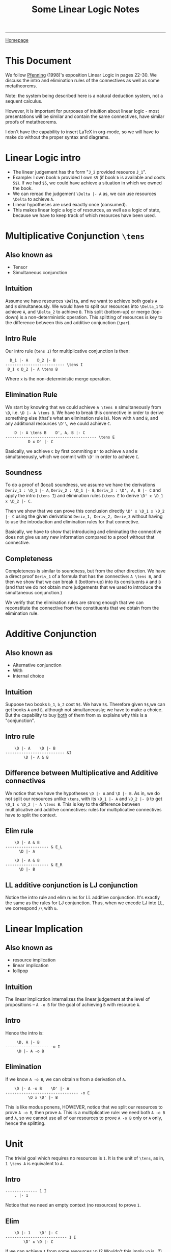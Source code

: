 #+title: Some Linear Logic Notes

#+HTML_HEAD: <link rel="stylesheet" type="text/css" href="custom.css">
#+OPTIONS: num:2 toc:2

------
[[file:index.org][Homepage]]

* This Document
We follow [[https://ncatlab.org/nlab/files/Pfenning-LinearLogic98.pdf][Pfenning]] (1998)'s exposition Linear Logic in pages 22-30. We discuss the intro and elimination rules of the connectives as well as some metatheorems.

Note: the system being described here is a natural deduction system, not a sequent calculus.

However, it is important for purposes of intuition about linear logic - most presentations will be similar and contain the same connectives, have similar proofs of metatheorems.

I don't have the capability to insert LaTeX in org-mode, so we will have to make do without the proper syntax and diagrams.

* Linear Logic intro
- The linear judgement has the form "=J_2= provided resource =J_1=".
- Example: I own book =b= provided I own =$5= (if book =b= is available and costs =5$=). If we had =$5=, we could have achieve a situation in which we owned the book.
- We can reread the judgement =\Delta |- A= as, we can use resources =\Delta= to achieve =A=.
- Linear hypotheses are used exactly once (consumed).
- This makes linear logic a logic of resources, as well as a logic of state, because we have to keep track of which resources have been used.


* Multiplicative Conjunction =\tens=

** Also known as
- Tensor
- Simultaneous conjunction

** Intuition

Assume we have resources =\Delta=, and we want to achieve both goals =A= and =B= simultaneously. We would have to split our resources into =\Delta_1= to achieve =A=, and =\Delta_2= to achieve =B=. This split (bottom-up) or merge (top-down) is a non-deterministic operation. This splitting of resources is key to the difference between this and additive conjunction (=\par=).

** Intro Rule

Our intro rule (=tens I=) for multiplicative conjunction is then:

#+BEGIN_SRC
   D_1 |- A    D_2 |- B
 -------------------------- \tens I
  D_1 x D_2 |- A \tens B
#+END_SRC

Where =x= is the non-deterministic merge operation.
** Elimination Rule

We start by knowing that we could achieve =A \tens B= simultaneously from =\D=, i.e. =\D |- A \tens B=.
We have to break this connective in order to derive something else (that's what an elimination rule is).
Now with =A= and =B=, and any additional resources =\D'\=, we could achieve =C=.

#+BEGIN_SRC
    D |- A \tens B    D', A, B |- C
---------------------------------------- \tens E
          D x D' |- C
#+END_SRC

Basically, we achieve =C= by first commiting =D'= to achieve =A= and =B= simultaneously, which we commit with =\D'= in order to achieve =C=.
** Soundness

To do a proof of (local) soundness, we assume we have the derivations =Deriv_1 : \D_1 |- A=, =Deriv_2 : \D_1 |- B=, =Deriv_3 : \D', A, B |- C= and apply the intro (=\tens I=) and elimination rules (=\tens E= to derive =\D' x \D_1 x \D_2 |- C=.

Then we show that we can prove this conclusion directly =\D' x \D_1 x \D_2 |- C= using the given derivations =Deriv_1, Deriv_2, Deriv_3= without having to use the introduction and elimination rules for that connective.

Basically, we have to show that introducing and eliminating the connective does not give us any new information compared to a proof without that connective.

** Completeness

Completeness is similar to soundness, but from the other direction. We have a direct proof =Deriv_1= of a formula that has the connective: =A \tens B=, and then we show that we can break it (bottom-up) into its consituents =A= and =B= (and that we do not obtain more judgements that we used to introduce the simultaneous conjunction.)

We verify that the elimination rules are strong enough that we can reconstitute the connective from the constituents that we obtain from the elimination rule.

* Additive Conjunction
** Also known as
- Alternative conjunction
- With
- Internal choice
** Intuition
Suppose two books =b_1=, =b_2= cost =5$=. We have =5$=. Therefore given =5$=,we can get books =A= and =B=, although not simultaneously; we have to make a choice. But the capability to buy _both_ of them from =$5= explains why this is a "conjunction".

** Intro rule
#+BEGIN_SRC
    \D |- A    \D |- B
-------------------------- &I
        \D |- A & B
#+END_SRC


** Difference between Multiplicative and Additive connectives
We notice that we have the hypotheses =\D |- A= and =\D |- B=. As in, we do not split our resources unlike =\tens=, with its =\D_1 |- A= and =\D_2 |- B= to get =\D_1 x \D_2 |- A \tens B=. This is key to the difference between multiplicative and additve connectives: rules for multiplicative connectives have to split the context.

** Elim rule
#+BEGIN_SRC
    \D |- A & B
------------------- & E_L
      \D |- A

    \D |- A & B
------------------- & E_R
      \D |- B
#+END_SRC

** LL additive conjunction is LJ conjunction

Notice the intro rule and elim rules for LL additive conjunction. It's exactly the same as the rules for LJ conjunction. Thus, when we encode LJ into LL, we correspond =/\= with =&=.

* Linear Implication
** Also known as
- resource implication
- linear implication
- lollipop
** Intuition
The linear implication internalizes the linear judgement at the level of propositions -- =A -o B= for the goal of achieving =B= with resource =A=.

** Intro

Hence the intro is:
#+BEGIN_SRC
     \D, A |- B
------------------- -o I
     \D |- A -o B
#+END_SRC

** Elimination

If we know =A -o B=, we can obtain =B= from a derivation of =A=.

#+BEGIN_SRC
    \D |- A -o B    \D' |- A
-------------------------------- -o E
          \D x \D' |- B
#+END_SRC

This is like modus ponens, HOWEVER, notice that we split our resources to prove =A -o B=, then prove =A=. This is a multiplicative rule: we need both =A -o B= and =A=, so we cannot use all of our resources to prove =A -o B= only or =A= only, hence the splitting.

* Unit
The trivial goal which requires no resources is =1=. It is the unit of =\tens=, as in, =1 \tens A= is equivalent to =A=.
** Intro
#+BEGIN_SRC
-------------- 1 I
    . |- 1
#+END_SRC

Notice that we need an empty context (no resources) to prove =1=.
** Elim
#+BEGIN_SRC
    \D |- 1    \D' |- C
--------------------------- 1 I
        \D' x \D |- C
#+END_SRC

If we can achieve =1= from some resources =\D= (? Wouldn't this imply =\D= is =.=?), then we can consume =\D=, and proceed with achieving =C= using some other resources =\D'=. Therefore =D x D' |- C=.

Notice again the splitting; this is why it is a multiplicative unit.
* Top
The goal that consumes all resources. Unit of =&=. It follows the same rules as intuitionistic truth. There is only one rule: intro, and no elimination.

#+BEGIN_SRC
------------------- \top I
    \D |- \top
#+END_SRC
* TODO Disjunction
** Also known as
- External choice
- oplus

** TODO Intuition
We ignore this for now.
* Impossibility
 Denoted as =0=. This is the case of a disjunction between zero alternatives and so is the unit of =\oplus=. This goal is impossible to prove, so there is no introduction rule, only an elimination.
 #+BEGIN_SRC
        \D |- 0
 --------------------- 0 E
     \D' x \D |- C
#+END_SRC
* TODO Modalities
** Of course
** Why not
